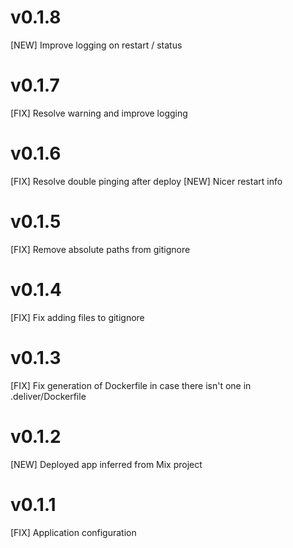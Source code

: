 * v0.1.8

[NEW] Improve logging on restart / status

* v0.1.7

[FIX] Resolve warning and improve logging

* v0.1.6

[FIX] Resolve double pinging after deploy
[NEW] Nicer restart info

* v0.1.5

[FIX] Remove absolute paths from gitignore

* v0.1.4

[FIX] Fix adding files to gitignore

* v0.1.3

[FIX] Fix generation of Dockerfile in case there isn't one in .deliver/Dockerfile

* v0.1.2

[NEW] Deployed app inferred from Mix project

* v0.1.1

[FIX] Application configuration
